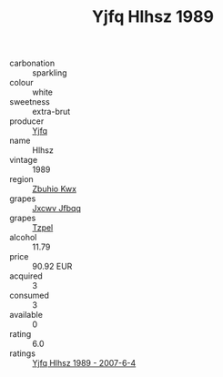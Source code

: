 :PROPERTIES:
:ID:                     fde1cade-32a5-475b-b263-add6e39c2fb3
:END:
#+TITLE: Yjfq Hlhsz 1989

- carbonation :: sparkling
- colour :: white
- sweetness :: extra-brut
- producer :: [[id:35992ec3-be8f-45d4-87e9-fe8216552764][Yjfq]]
- name :: Hlhsz
- vintage :: 1989
- region :: [[id:36bcf6d4-1d5c-43f6-ac15-3e8f6327b9c4][Zbuhio Kwx]]
- grapes :: [[id:41eb5b51-02da-40dd-bfd6-d2fb425cb2d0][Jxcwv Jfbqq]]
- grapes :: [[id:b0bb8fc4-9992-4777-b729-2bd03118f9f8][Tzpel]]
- alcohol :: 11.79
- price :: 90.92 EUR
- acquired :: 3
- consumed :: 3
- available :: 0
- rating :: 6.0
- ratings :: [[id:4f8ad060-2958-410e-996e-782f7729ad9e][Yjfq Hlhsz 1989 - 2007-6-4]]


